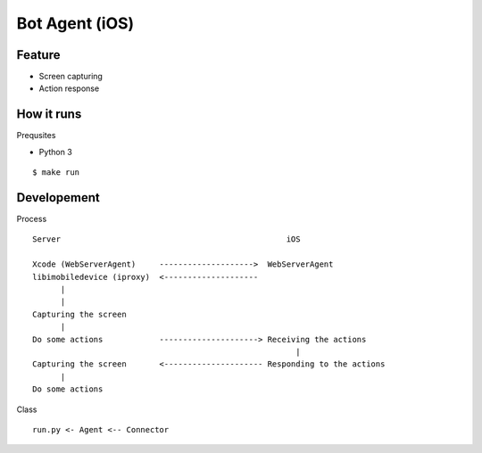 ##############################################################################
Bot Agent (iOS)
##############################################################################

==============================================================================
Feature
==============================================================================

- Screen capturing
- Action response


==============================================================================
How it runs
==============================================================================

Prequsites

- Python 3

::

    $ make run


==============================================================================
Developement
==============================================================================

Process

::


    Server                                                iOS
       
    Xcode (WebServerAgent)     -------------------->  WebServerAgent
    libimobiledevice (iproxy)  <--------------------
          |
          |
    Capturing the screen 
          |
    Do some actions            ---------------------> Receiving the actions
                                                            |
    Capturing the screen       <--------------------- Responding to the actions
          |
    Do some actions


Class

::

    run.py <- Agent <-- Connector
